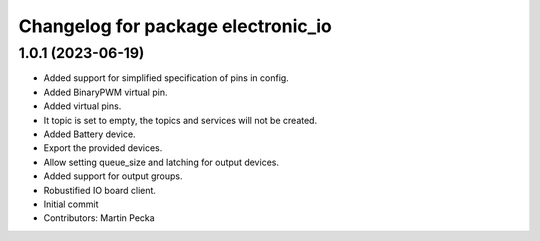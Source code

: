 ^^^^^^^^^^^^^^^^^^^^^^^^^^^^^^^^^^^
Changelog for package electronic_io
^^^^^^^^^^^^^^^^^^^^^^^^^^^^^^^^^^^

1.0.1 (2023-06-19)
------------------
* Added support for simplified specification of pins in config.
* Added BinaryPWM virtual pin.
* Added virtual pins.
* It topic is set to empty, the topics and services will not be created.
* Added Battery device.
* Export the provided devices.
* Allow setting queue_size and latching for output devices.
* Added support for output groups.
* Robustified IO board client.
* Initial commit
* Contributors: Martin Pecka
